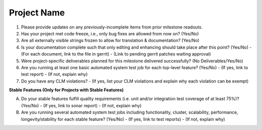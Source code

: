 ============
Project Name
============

1. Please provide updates on any previously-incomplete items from prior
   milestone readouts.

2. Has your project met code freeze, i.e., only bug fixes are allowed from
   now on? (Yes/No)

3. Are all externally visible strings frozen to allow for translation &
   documentation? (Yes/No)

4. Is your documentation complete such that only editing and enhancing should
   take place after this point? (Yes/No)
   - (For each document, link to the file in gerrit)
   - (Link to pending gerrit patches waiting approval)

5. Were project-specific deliverables planned for this milestone delivered
   successfully? (No Deliverables/Yes/No)

6. Are you running at least one basic automated system test job for each
   top-level feature? (Yes/No)
   - (If yes, link to test report)
   - (If not, explain why)

7. Do you have any CLM violations?
   - (If yes, list your CLM violations and explain why each violation can be exempt)

**Stable Features (Only for Projects with Stable Features)**

A. Do your stable features fulfill quality requirements (i.e. unit and/or
   integration test coverage of at least 75%)? (Yes/No)
   - (If yes, link to sonar report)
   - (If not, explain why)

B. Are you running several automated system test jobs including functionality,
   cluster, scalability, performance, longevity/stability for each stable
   feature? (Yes/No)
   - (If yes, link to test reports)
   - (If not, explain why)
